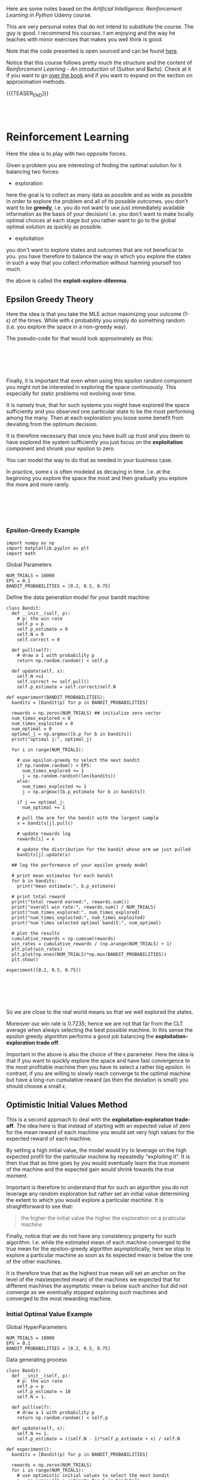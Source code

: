 #+BEGIN_COMMENT
.. title: Reinforcement Learning
.. slug: reinforcement-learning
.. date: 2020-06-22 15:25:17 UTC+02:00
.. tags: Reinforcement Learning
.. category: 
.. link: 
.. description: 
.. type: text
.. has_math: yes
#+END_COMMENT

#+begin_export html
<style>
img {
  display: block;
  margin-left: auto;
  margin-right: auto;
}
</style>
#+end_export

#+LATEX_HEADER: \usepackage{math}
#+LATEX_HEADER: \usepackage{asmath}

Here are some notes based on the /Artificial Intelligence:
Reinforcement Learning in Python/ Udemy course.

This are very personal notes that do not intend to substitute the
course. The guy is good. I recommend his courses. I am enjoying and
the way he teaches with minor exercises that makes you well think is
good. 

Note that the code presented is open sourced and can be found [[https://github.com/lazyprogrammer/machine_learning_examples/tree/master/rl][here]].

Notice that this course follows pretty much the structure and the
content of /Reinforcement Learning - An introduction/ of (Sutton and
Barto). Check at it if you want to go [[http://incompleteideas.net/book/RLbook2018.pdf][over the book]] and if you want
to expand on the section on approximation methods.

{{{TEASER_END}}}

#+BEGIN_EXPORT html
<br>
<br>
#+END_EXPORT


* Reinforcement Learning
   :properties:
   :header-args:ein-python: :session http://127.0.0.1:8888/ReinforcementLearning.ipynb  :results output
   :end:

Here the idea is to play with two opposite forces.

Given a problem you are interesting of finding the optimal solution
for it balancing two forces:

- exploration

here the goal is to collect as many data as possible and as wide as
possible in order to explore the problem and all of its possible
outcomes. you don't want to be *greedy*, i.e. you do not want to use
just immediately available information as the basis of your decision/
i.e. you don't want to make locally optimal choices at each stage but
you rather want to go to the global optimal solution as quickly as
possible.

- exploitation

you don't want to explore states and outcomes that are not beneficial
to you. you have therefore to balance the way in which you explore the
states in such a way that you collect information without harming
yourself too much. 

the above is called the *exploit-explore-dilemma*.

** Epsilon Greedy Theory

Here the idea is that you take the MLE action maximizing your outcome
(1- \epsilon) of the times. While with \epsilon probability you simply
do something random (i.e. you explore the space in a non-greedy way).

The pseudo-code for that would look approximately as this:

#+BEGIN_EXPORT html
<br>
<br>
#+END_EXPORT

#+begin_export html
 <img width="100%" height="100%" src="../../images/Bildschirmfoto_2020-06-22_um_09.59.32.png" class="center">
#+end_export

#+BEGIN_EXPORT html
<br>
<br>
#+END_EXPORT

Finally, it is important that even when using this epsilon random
component you might not be interested in exploring the space
continuously. This especially for static problems not evolving over
time.

It is namely true, that for such systems you might have explored the
space sufficiently and you observed one particular state to be the
most performing among the many. Then at each exploration you loose
some benefit from deviating from the optimum decision.

It is therefore necessary that once you have built up trust and you
deem to have explored the system sufficiently you just focus on the
*exploitation* component and shrunk your epsilon to zero.

You can model the way to do that as needed in your business case.

In practice, some \epsilon is often modeled as decaying in
time. I.e. at the beginning you explore the space the most and then
gradually you explore the more and more rarely.

#+BEGIN_EXPORT html
<br>
<br>
#+END_EXPORT

#+begin_export html
 <img width="50%" height="100%" src="../../images/Bildschirmfoto_2020-06-22_um_11.02.57.png" class="center">
#+end_export

#+BEGIN_EXPORT html
<br>
<br>
#+END_EXPORT

*** Epsilon-Greedy Example  
   :properties:
   :header-args:ein-python: :session http://127.0.0.1:8888/ReinforcementLearning.ipynb  :results output
   :end:

#+NAME: 9A53170B-E735-43DF-AA67-F6C2EC1FB205
#+begin_src ein-python :results output
import numpy as np
import matplotlib.pyplot as plt
import math
#+end_src

Global Parameters

#+NAME: 8C15B09F-DB77-40B0-8471-ED3A8FDFD0A1
#+begin_src ein-python :results output
NUM_TRIALS = 10000
EPS = 0.1
BANDIT_PROBABILITIES = [0.2, 0.5, 0.75]
#+end_src


Define the data generation model for your bandit machine:

#+NAME: 37DEC79D-0236-482D-88D7-58EB98A2C083
#+begin_src ein-python :results output
class Bandit:
  def __init__(self, p):
    # p: the win rate
    self.p = p
    self.p_estimate = 0
    self.N = 0
    self.correct = 0

  def pull(self):
    # draw a 1 with probability p
    return np.random.random() < self.p

  def update(self, x):
    self.N +=1
    self.correct += self.pull()
    self.p_estimate = self.correct/self.N
#+end_src

#+NAME: E704DFBF-48F3-4048-B045-D6199B868810
#+begin_src ein-python :results output
def experiment(BANDIT_PROBABILITIES):
  bandits = [Bandit(p) for p in BANDIT_PROBABILITIES]

  rewards = np.zeros(NUM_TRIALS) ## initialize zero vector
  num_times_explored = 0
  num_times_exploited = 0
  num_optimal = 0
  optimal_j = np.argmax([b.p for b in bandits])
  print("optimal j:", optimal_j)

  for i in range(NUM_TRIALS):

    # use epsilon-greedy to select the next bandit
    if np.random.random() < EPS:
      num_times_explored += 1
      j = np.random.randint(len(bandits))
    else:
      num_times_exploited += 1
      j = np.argmax([b.p_estimate for b in bandits])

    if j == optimal_j:
      num_optimal += 1

    # pull the arm for the bandit with the largest sample
    x = bandits[j].pull()

    # update rewards log
    rewards[i] = x

    # update the distribution for the bandit whose arm we just pulled
    bandits[j].update(x)

  ## log the performance of your epsilon greedy model

  # print mean estimates for each bandit
  for b in bandits:
    print("mean estimate:", b.p_estimate)

  # print total reward
  print("total reward earned:", rewards.sum())
  print("overall win rate:", rewards.sum() / NUM_TRIALS)
  print("num_times_explored:", num_times_explored)
  print("num_times_exploited:", num_times_exploited)
  print("num times selected optimal bandit:", num_optimal)

  # plot the results
  cumulative_rewards = np.cumsum(rewards)
  win_rates = cumulative_rewards / (np.arange(NUM_TRIALS) + 1)
  plt.plot(win_rates)
  plt.plot(np.ones(NUM_TRIALS)*np.max(BANDIT_PROBABILITIES))
  plt.show()
#+end_src

#+NAME: 92DEEA05-0963-4810-B8A6-900A67A6764A
#+begin_src ein-python :results output
experiment([0.2, 0.5, 0.75])
#+end_src

#+BEGIN_EXPORT html
<br>
<br>
#+END_EXPORT

#+begin_export html
 <img width="50%" height="100%" src="../../images/ob-ein-b336295bb0cecce62fa035b851c1fdaf.png" class="center">
#+end_export

#+BEGIN_EXPORT html
<br>
<br>
#+END_EXPORT

So we are close to the real world means so that we well explored the
states.

Moreover our win rate is 0.7235; hence we are not that far from the
CLT average when always selecting the best possible machine. In this
sense the epsilon greedy algorithm performs a good job balancing the
*exploitation-exploration trade off*.

Important in the above is also the choice of the \epsilon
parameter. Here the idea is that if you want to quickly explore the
space and have fast convergence to the most profitable machine then
you have to select a rather big epsilon. In contrast, if you are
willing to slowly reach converge to the optimal machine but have a
long-run cumulative reward (as then the deviation is small) you should
choose a small \epsilon.

** Optimistic Initial Values Method

This is a second approach to deal with the *exploitation-exploration
trade-off*. The idea here is that instead of starting with an expected
value of zero for the mean reward of each machine you would set very
high values for the expected reward of each machine.

By setting a high initial value, the model would try to leverage on
the high expected profit for the particular machine by repeatedly
"exploiting it". It is then true that as time goes by you would
eventually learn the true moment of the machine and the expected gain
would shrink towards the true moment.

Important is therefore to understand that for such an algorithm you do
not leverage any random exploration but rather set an initial value
determining the extent to which you would explore a particular
machine. It is straightforward to see that:

#+begin_quote
the higher the initial value the higher the exploration on a
praticular machine
#+end_quote

Finally, notice that we do not have any consistency property for such
algorithm. I.e. while the estimated mean of each machine converged to
the true mean for the epsilon-greedy algorithm asymptotically, here we
stop to explore a particular machine as soon as its expected mean is
below the one of the other machines. 

It is therefore true that as the highest true mean will set an anchor
on the level of the max(expected mean) of the machines we expected
that for different machines the asymptotic mean is below such anchor
but did not converge as we eventually stopped exploring such machines
and converged to the most rewarding machine.

*** Initial Optimal Value Example

Global HyperParameters

#+NAME: C58D525F-0B8F-4440-AC97-47802EA68E1E
#+begin_src ein-python :results output
NUM_TRIALS = 10000
EPS = 0.1
BANDIT_PROBABILITIES = [0.2, 0.5, 0.75]
#+end_src

Data generating process

#+NAME: BE7FBE48-6186-4C25-81B7-9E91BECF9F38
#+begin_src ein-python :results output
class Bandit:
  def __init__(self, p):
    # p: the win rate
    self.p = p
    self.p_estimate = 10
    self.N = 1.

  def pull(self):
    # draw a 1 with probability p
    return np.random.random() < self.p

  def update(self, x):
    self.N += 1.
    self.p_estimate = ((self.N - 1)*self.p_estimate + x) / self.N
#+end_src

#+NAME: F302C888-0AA8-49EB-87AE-BB8FCFE7194C
#+begin_src ein-python :results output
def experiment():
  bandits = [Bandit(p) for p in BANDIT_PROBABILITIES]

  rewards = np.zeros(NUM_TRIALS)
  for i in range(NUM_TRIALS):
    # use optimistic initial values to select the next bandit
    j = np.argmax([b.p_estimate for b in bandits])

    # pull the arm for the bandit with the largest sample
    x = bandits[j].pull()

    # update rewards log
    rewards[i] = x

    # update the distribution for the bandit whose arm we just pulled
    bandits[j].update(x)


  # print mean estimates for each bandit
  for b in bandits:
    print("mean estimate:", b.p_estimate)

  # print total reward
  print("total reward earned:", rewards.sum())
  print("overall win rate:", rewards.sum() / NUM_TRIALS)
  print("num times selected each bandit:", [b.N for b in bandits])

  # plot the results
  cumulative_rewards = np.cumsum(rewards)
  win_rates = cumulative_rewards / (np.arange(NUM_TRIALS) + 1)
  plt.ylim([0, 1])
  plt.plot(win_rates)
  plt.plot(np.ones(NUM_TRIALS)*np.max(BANDIT_PROBABILITIES))
  plt.show()
#+end_src

#+NAME: 03C867CB-8ED9-4EA6-A9D6-8527AC40CD9F
#+begin_src ein-python :results output
experiment()
#+end_src

#+BEGIN_EXPORT html
<br>
<br>
#+END_EXPORT

#+begin_export html
 <img width="50%" height="100%" src="../../images/ob-ein-e6ad5beee2c95ea8c5dacc1181790e54.png" class="center">
#+end_export

#+BEGIN_EXPORT html
<br>
<br>
#+END_EXPORT

** Upper Confidence Bound

This builds on the ideas of optimistic initial value.

The idea is to model probabilistically the upper bound instead of
guessing from the CLT property as in the optimistically initial value
algorithm. 

The idea here is to choose the machine =j= not simply by taking the
$\max {(expected reward)} $ at any given time, but rather to select the
machine based on the expected reward itself and the measurement error
for the specific machine; i.e. exploit:

$$\max{f(\bar{X_{j}}, \epsilon (X_{j}))}$$

The question is now on how to model the expected reward.

The idea of the authors of such model was the one of leveraging the
*Hoeffding's inequality* where the bias for your sample estimation
converges exponentially fast to zero.

#+BEGIN_EXPORT html
<br>
<br>
#+END_EXPORT

#+begin_export html
 <img width="30%" height="100%" src="../../images/Bildschirmfoto_2020-06-22_um_15.35.17.png" class="center">
#+end_export

#+BEGIN_EXPORT html
<br>
<br>
#+END_EXPORT

You would then get an estimate for your error for a particular machine
at each point of time =t= by setting the left hand side equation to
some constant and then solving the equation for t. (in order to see
that look at the left hand side inequality in the inequality)

It is then possible to see that with p = $\frac{1}{N^{4}}$ you
would obtain:

$$ t = \sqrt{2\frac{log (N)}{n_j}} $$

You would then select your most rewarding machine as 

$$ j = arg_j \max{\bar{X_j} + \sqrt{2\frac{log (N)}{n_j}}} $$

It is then clear from the formula that you would explore more:

- a machine that has never been explored 

- a machine with high expected reward

And that when you sampled enough observations the denominator will
tend to override the effect of the denominator and you would exploit
the highest rewarding machine.

*** UCB Example

#+NAME: 5F40DC67-5676-437B-96A8-B27240AA5583
#+begin_src ein-python :results output
class Bandit:
  def __init__(self, p):
    # p: the win rate
    self.p = p
    self.p_estimate = 0.
    self.N = 0. # num samples collected so far

  def pull(self):
    # draw a 1 with probability p
    return np.random.random() < self.p

  def update(self, x):
    self.N += 1.
    self.p_estimate = ((self.N - 1)*self.p_estimate + x) / self.N
#+end_src


#+NAME: A7F12A6F-1EEC-4084-B5BD-682A4E958736
#+begin_src ein-python :results output
def ucb(mean, n, nj):
  return (mean + (math.log(n)/nj)**0.5)


def run_experiment():
  bandits = [Bandit(p) for p in BANDIT_PROBABILITIES]
  rewards = np.empty(NUM_TRIALS)
  total_plays = 0

  # initialization: play each bandit once
  for j in range(len(bandits)):
    x = bandits[j].pull()
    total_plays += 1
    bandits[j].update(x)
  
  for i in range(NUM_TRIALS):
    
    j = np.argmax([ucb(b.p_estimate, total_plays, b.N) for b in bandits])
    x = bandits[j].pull()
    total_plays += 1
    bandits[j].update(x)

    # for the plot
    rewards[i] = x
  cumulative_average = np.cumsum(rewards) / (np.arange(NUM_TRIALS) + 1)

  # plot moving average ctr
  plt.plot(cumulative_average)
  plt.plot(np.ones(NUM_TRIALS)*np.max(BANDIT_PROBABILITIES))
  plt.xscale('log')
  plt.show()

  # plot moving average ctr linear
  plt.plot(cumulative_average)
  plt.plot(np.ones(NUM_TRIALS)*np.max(BANDIT_PROBABILITIES))
  plt.show()

  for b in bandits:
    print(b.p_estimate)

  print("total reward earned:", rewards.sum())
  print("overall win rate:", rewards.sum() / NUM_TRIALS)
  print("num times selected each bandit:", [b.N for b in bandits])

  return cumulative_average
#+end_src


#+NAME: 087D4DDC-A525-41EE-BD83-8F73CC133F4A
#+begin_src ein-python :results output
run_experiment()
#+end_src

#+BEGIN_EXPORT html
<br>
<br>
#+END_EXPORT

#+begin_export html
 <img width="50%" height="100%" src="../../images/ob-ein-089592f8c70f571f8112c1c3f8af6c66.png" class="center">
#+end_export

#+BEGIN_EXPORT html
<br>
<br>
#+END_EXPORT

** Bayesian Bandits - Thompson Sampling Theory

Here the idea is the one to operate in fully bayesian setting. Please
refer to the following notes if you want to [[https://marcohassan.github.io/bits-of-experience/pages/papers/#bayesian][well appreciate the
section]].

The idea here is that instead balancing the exploiting-exploring
trade-off via a probabilistic argument as the one above which
leverages some threshold properties for the expected value bias, you
might well model the prior distribution of each machine as a beta and
the conditional likelihood of the data given the unknown parameter as
a bernoulli. 

#+BEGIN_src latex :results drawer :exports results
p(X|\theta) =  \prod^{N}_{i=1}{\theta^{x_j}(1-\theta)^{1-x_j}}
#+END_src

Where \theta represents the true expected reward for the modeled
machine and k_j represents the number of times the modeled machine was
exploited and therefore the number of observations collected for it.

Given that we are dealing here with the beta exponential family it is
easy to show that in such a case the resulting posterior resulting
from the likelihood distribution of the data and the prior is a beta
distribution itself with the following moments:

#+BEGIN_EXPORT html
<br>
<br>
#+END_EXPORT

#+begin_export html
 <img width="50%" height="100%" src="../../images/Bildschirmfoto_2020-06-22_um_17.48.29.png" class="center">
#+end_export

#+BEGIN_EXPORT html
<br>
<br>
#+END_EXPORT

and choosing a uninformative prior such as the uniform distribution,
which results in a Beta(1,1) distribution you would get that:

#+BEGIN_EXPORT html
<br>
<br>
#+END_EXPORT

#+begin_export html
 <img width="100%" height="100%" src="../../images/Bildschirmfoto_2020-06-22_um_17.55.41.png" class="center">
#+end_export

#+BEGIN_EXPORT html
<br>
<br>
#+END_EXPORT


Hence you see that the distribution adapts to fit your data.

The idea of the Thompson Sampling is now the following:

1. sample from the prior distribution at the first iteration

2. choose the machine with the highest sample as from 1. (3.) generate a
   new posterior for the machine.

3. sample from the three machine distribution (prior if no data
   available) posterior otherwise. go back to 2.


*** Thompson Sampling - Bandit Example

 #+NAME: 4431C60E-35DC-4AED-A583-EE3ED4F3DCB5
 #+begin_src ein-python :results output
import matplotlib.pyplot as plt
import numpy as np
from scipy.stats import beta


# np.random.seed(2)
NUM_TRIALS = 2000
BANDIT_PROBABILITIES = [0.2, 0.5, 0.75]
 #+end_src

 #+NAME: 0D6097EE-8B91-427C-9AB3-679A3665893D
 #+begin_src ein-python :results output
class Bandit:
  def __init__(self, p):
    self.p = p
    self.a = 1
    self.b = 1
    self.N = 0 # for information only

  def pull(self):
    return np.random.random() < self.p

  def sample(self):
    return np.random.beta(self.a, self.b) 

  def update(self, x):
    self.a += x
    self.b += 1 - x
    self.N += 1
 #+end_src

#+NAME: 506A5C8A-3929-4899-98FC-AA8F3F70C703
#+begin_src ein-python :results output
def plot(bandits, trial, idx):
  x = np.linspace(0, 1, 200)
  plt.subplot(5,5,idx)
  for b in bandits:
    y = beta.pdf(x, b.a, b.b)
    plt.plot(x, y, label=f"real p: {b.p:.4f}, win rate = {b.a - 1}/{b.N}")
  plt.title(f"Bandit distributions after {trial} trials")
  plt.legend()

def experiment():

  idx = 0
  bandits = [Bandit(p) for p in BANDIT_PROBABILITIES]

  sample_points = [5,10,20,50,100,200,500,1000,1500,1999]
  rewards = np.zeros(NUM_TRIALS)


  f, axes = plt.subplots(figsize = (30, 30))
  for i in range(NUM_TRIALS):
    # Thompson sampling
    j = np.argmax([b.sample() for b in bandits])

    # plot the posteriors
    if i in sample_points:
      idx += 1
      plot(bandits, i, idx)

    # pull the arm for the bandit with the largest sample
    x = bandits[j].pull()

    # update rewards
    rewards[i] = x

    # update the distribution for the bandit whose arm we just pulled
    bandits[j].update(x)
  
  plt.show()

  # print total reward
  print("total reward earned:", rewards.sum())
  print("overall win rate:", rewards.sum() / NUM_TRIALS)
  print("num times selected each bandit:", [b.N for b in bandits])
#+end_src

#+RESULTS: 506A5C8A-3929-4899-98FC-AA8F3F70C703

#+NAME: 2D769F52-D074-4CFE-B189-77354E9608EE
#+begin_src ein-python :results output
experiment()
#+end_src

#+RESULTS: 2D769F52-D074-4CFE-B189-77354E9608EE
#+BEGIN_EXPORT html
<br>
<br>
#+END_EXPORT

#+begin_export html
 <img width="100%" height="100%" src="../../images/ob-ein-88099e21985dfc2e30f01dd8a97bafd0.png" class="center">
#+end_export

#+BEGIN_EXPORT html
<br>
<br>
#+END_EXPORT

: total reward earned: 1533.0
: overall win rate: 0.7665
: num times selected each bandit: [13, 44, 1943]

From the above you see that as you sample more from the most rewarding
function then your beta parameters adapt. At the beginning as you have
just a few samples and you have no successful draws for machine 1,2
the distribution of them has a distribution with mean < 0.5 and is
strongly skewed in favour of expected reward = 0 where the most of the
samples would generate. I.e. we already tend to exploit the machine
with the highest reward: machine 3.

As you get more samples the distributions adapts according to the
data. It is clear that already after 200 samples the distribution for
the third machine is quite concentrated around its mean and therefore
the probability of sampling a higher number for the third machine and
therefore exploiting the third machine is already consistent. In fact
between obs = 200 and obs = 500 we "exploit" the first machine just 2
more times and 7 times the second machine, therefore correctly
exploiting the 3 machine 293/300 times.

Notice finally that you can expand the above to have a different
reward likelihood as the bernoulli. Depending on your case you might
well want to model the likelihood in a different way - it is however
always recommended that you set up your model to come out with
conjugate priors distributions -. The thompson sampling approach is
therefore generalizable and it is just a matter of properly specifying
the proper distributions of your likelihood and prior and come up with
the posterior (as said ideally a conjugate distribution).

** The General Reinforcement Learning Setting

The idea here is to expand on the simple bandit problem seen so far,
where you just confronted with the case of action (choice of machine)
-> reward.

In a general RL framework the situation is more complex. The idea is
that you would have a setting:

#+begin_src plantuml :file uml.svg :exports none
@startuml
(*) -down-> "states (possibly related)"

-right-> [influencing] actions 

--> [giving rise] rewards

--> [affecting the states] "states (possibly related)"
@enduml
#+end_src

#+BEGIN_EXPORT html
<br>
<br>
#+END_EXPORT

#+begin_export html
 <img width="50%" height="100%" src="../../images/reinforcement.svg" class="center">
#+end_export

#+BEGIN_EXPORT html
<br>
<br>
#+END_EXPORT

The environment, i.e. the states, is generally modeled through a grid,
that would save the different states and the rewards in each cell. On
such a state grid you would base your action which would determine the
obtained reward and finally influence the new gridworld matrix. The
function mapping a state change to an action is termed a
*policy*. Notice that such policy might well be deterministic or
probabilistic. 

Another important term in the RL world is the one of an
*episode*. This is an iteration of the game that is being played. It
is similar to an epoch in Deep Learning so to say. Notice that a game
end not after each iteration but rather once the terminal state is
reached - for instance in a finance application if you lost X% of
value of your wallet; or in barrier options if the barrier was
triggered -.

Notice, that in contrast to the examples for *episodic tasks* above
mentioned with clearly defined terminating states, some games might be
*non-episodic* such that no terminal state exists.

Summing all of the components up your have the following model

#+BEGIN_EXPORT html
<br>
<br>
#+END_EXPORT

#+begin_export html
 <img width="50%" height="100%" src="../../images/Bildschirmfoto_2020-06-23_um_11.18.13.png" class="center">
#+end_export

#+BEGIN_EXPORT html
<br>
<br>
#+END_EXPORT

Then with the notation

s' = s_{t+1}, r = r_{t+1}, s = s_t, a = a_t

where the lower notation denotes that the above are actual
realizations of the random variables: S_{t+1}, R_{t+1}, S_t, A_t.

You can model the probability of the expected reward and state in t+1
as:

$$ S_{t+1}, R_{t+1} \mathtt{\sim} p(s', r | s,a) $$

this will be in fact the job in RL and your role is to define such
probability for the transition to state_{t+1}. Notice that this is the
more general formulation where the reward is stochastic given the
state and the action taken. This is useful when you deal with systems
where you do not have perfect information. 

You might have many systems where this is not the case so that the
general framework would look as:

$$ S_{t+1} \mathtt{\sim} p(s'| s,a) $$

and the reward r would be simply determined by {s,a} and therefore
does not enter the equation above.

Notice moreover that the state s_t does not have to be defined by a
single observation. You might well have multiple observation to define
a state (think for instance a set of images in a video such that it is
possible from it to derive motion for the single components). 

Notice finally, that the above is analogous to a markov model with the
additional variables (a,r). This is in fact what contrast a Markov
Decision Process from a Markov Process. In an MDP you condition on the
action taken and not simply on the state. 

Notice that for small systems you might represent Markov Decision
Processes via *State-Action-Diagrams*. 

#+BEGIN_EXPORT html
<br>
<br>
#+END_EXPORT

#+begin_export html
 <img width="50%" height="100%" src="../../images/Bildschirmfoto_2020-06-23_um_11.53.38.png" class="center">
#+end_export

#+BEGIN_EXPORT html
<br>
<br>
#+END_EXPORT


*** Objective

Given the general setting above it is now clear that in reinforcement
learning the goal would be for the agent to decide on the action to
take that will lead to the possibility of maximizing the sum of
/future/ rewards for the episode.

$$ G(t) = \sum_{\tau = 0}^{T} R(t + \tau + 1) $$

Moreover, it is usual in reinforcement learning to discount rewards
into the feature by a discount factor \gamma. This is a very much
finance alike approach and the intuition there is that being the model
probabilistic estimates for rewards into the future are more uncertain
and you should therefore weight them less.

$$ G(t) = \sum_{\tau = 0}^{T} \gamma^{\tau} R(t + \tau + 1) $$

The question is then on how to decide on the discount factor. This is
usually set as a hyperparameter and tuned by simulation when domain
knowledge is missing.

Notice, now that the future rewards might not be possible to be
determined ex-ante at period t. This is why in general we aim at
maximizing:

$$ V_\pi(s) = E_\pi [G(t) | S_{t} = s] $$

This is the final objective function we aim to maximize in
reinforcement learning.

*** Bellmann Equation

Notice now that as G(t) is recursive you might well write


$$ G(t + 1) = \sum_{\tau = 0}^{T} \gamma^{\tau} R((t+1) + \tau + 1) $$


such that

$$ G(t) = R(t+1) + \gamma G(t+1) $$

and 

$$ V_\pi(s) = E_\pi [R(t+1) + \gamma G(t+1) | S_{t} = s] $$

Given the law of iterated expectation (tower rule) it is then possible
to write the above as


$$ V_\pi(s) = E_\pi [R(t+1)| S_{t} = s] + \gamma E_\pi[G(t+1) | S_{t} = s] $$

$$ V_\pi(s) = E_\pi [R(t+1)| S_{t} = s] + \gamma E_\pi[E_\pi[G(t+1) | S_{t+1} = s'] | S_{t} = s]] $$

$$ V_\pi(s) = E_\pi [R(t+1) + \gamma V_\pi(s+1) | S_{t} = s]] $$

Hence the objective function has as well recursive structure.

This practically means that for solving the objective function in a
particular state you do not have to solve recursively to get G(t) and
therefore compute each individual r(t+k), but you rather need only the
objective function in the next period. 

#+BEGIN_EXPORT html
<br>
<br>
#+END_EXPORT

#+begin_export html
 <img width="50%" height="100%" src="../../images/Bildschirmfoto_2020-06-23_um_14.24.26.png" class="center">
#+end_export

#+BEGIN_EXPORT html
<br>
<br>
#+END_EXPORT

and with the other two analogous equations for the other states you
are back to linear algebra such that you can solve a system of
equations and get the objective function at each state so that you can
compute the value function for a specific state.

Finally, notice in the above you are working with the expected E_\pi,
i.e. you are taking the average among all of the actions for a
particular state. This might be useful for systems where the agent
does not control the action decision.

However, in case of taking a specific action the system has to decide
on your value function would rather looks as

#+BEGIN_EXPORT html
<br>
<br>
#+END_EXPORT

#+begin_export html
 <img width="50%" height="100%" src="../../images/Bildschirmfoto_2020-06-23_um_14.46.07.png" class="center">
#+end_export

#+BEGIN_EXPORT html
<br>
<br>
#+END_EXPORT


This Q-Function; i.e. action-value objective function would be the one
you minimize. 

So that it finally holds:

$$ V_\pi(s) = \sum_a \pi{(a|s)} Q_\pi(s,a) $$

*** Which Objective Value function is better

Notice that in machine learning you have a single ending state so that
it is easy to define if one particular parameter vector is better than
another one by simple determine the loss function of the two and
minimizing it.

In reinforcement learning it is not that trivial to define when a
policy (i.e. $\phi: S \mapsto A$) is better than another one as you do
not simply have to have a higher value for the state you landed in but
rather 

$$ \pi_1 \geq \pi_2 iff V_{\pi_1} \geq V{\pi_2} \forall s \in S $$

This given the stochastic nature of the transition to a state given an
action and the previous state.

It follows now that you should base your decision for the policy \pi
and for your action based on:


#+BEGIN_EXPORT html
<br>
<br>
#+END_EXPORT

#+begin_export html
 <img width="50%" height="100%" src="../../images/Bildschirmfoto_2020-06-23_um_15.15.43.png" class="center">
#+end_export

#+BEGIN_EXPORT html
<br>
<br>
#+END_EXPORT

Recall now that as 

$$ V_\pi(s) = E_\pi [R(t+1) + \gamma V_\pi(s+1) | S_{t} = s]] $$

and 

$$ V_\pi^{*} (s) = max_\pi E_\pi [R(t+1) + \gamma V_\pi(s+1) | S_{t} = s]] $$


with \pi $\Longleftrightarrow$ \phi: S $\mapsto$ A,

$$ V_\pi^{*} (s) = max_a [R(t+1) + \gamma V_\pi(s+1) | S_{t} = s]] $$

finally you have:

#+BEGIN_EXPORT html
<br>
<br>
#+END_EXPORT

#+begin_export html
 <img width="50%" height="100%" src="../../images/Bildschirmfoto_2020-06-23_um_15.40.51.png" class="center">
#+end_export

#+BEGIN_EXPORT html
<br>
<br>
#+END_EXPORT

Given the above it now follows that for deciding on which policy to
take you can leverage one of the two:

#+BEGIN_EXPORT html
<br>
<br>
#+END_EXPORT


#+begin_export html
<style>
 {
  box-sizing: border-box;
}

.column {
  float: left;
  width: 50%;
  padding: 0px;
}

/* Clearfix (clear floats) */
.row::after {
  content: "";
  clear: both;
  display: table;
}
</style>

<div class="row">
  <div class="column">
    <img style="width:100%" src="../../images/Bildschirmfoto_2020-06-23_um_15.43.52.png">
  </div>
  <div class="column">
    <img style="width:100%" src="../../images/Bildschirmfoto_2020-06-23_um_15.44.09.png">
  </div>
</div>
#+end_export

#+BEGIN_EXPORT html
<br>
<br>
#+END_EXPORT

Albeit in practice it would probably make sense to use the left option
to compute the optimal policy, in practice in RL you will often work
with the right hand side equation as it is less cumbersome and
computationally faster.

This in fact does not require you to sum over two random variables (s'
and r) for many different action possibilities but rather simply to
take the maximum value in your Q-table.

This leaves us with the following outline that will be the basic
approach for each RL algorithm we are going to explore next.

I.e. do:

- find V(s) for a given policy (evaluation / *prediction problem*)

- find the best policy by finding Q^{*} (*control problem*)

*** On the Evaluation / Prediction Problem

The previous sections outlined the entire theory behind reinforcement
learning. We defined an objective function we aim to maximize - i.e
the bellman value function equation -.

As we saw in the previous section you might solve for each value
function by solving a linear system of equations. However, in the case
the state numbers would be big - think for instance to the well known
alpha go case - this approach would be difficult to treat.

The next section goes over four different methods to circumvent the
difficulty. These are

- dynamic Programming

- Monte Carlo Simulation

- Temporal Difference Learning

- Approximation Methods

The general outline foe all of the different methods will be.

1. Solve the *Prediction Problem*; i.e. find the value function given a
   policy \pi

2. Solve the *Control Problem*; i.e. find the optimal policy.

Important is to notice that the methods will grow in complexity and
will build up on each other.

- dynamic programming: it is good in that it solves the problems by
  iteration and does not rely on solving the entire linear system in
  standard ways. It is however not that practical as it doesn't learn
  from experience and assumes that we know all of the relevant
  distributions p(s' | s,a).

- monte carlo methods: are good in the way that it does not requires
  to specify p(s'| s,a) as it rather relies on the mean gains obtained
  for each episode. I.e. it learns from experience rather than
  learning from a probability that has to be fully specified. 

  It does require lots of simulation and has the disadvantage of not
  being fully online. I.e. you don't learn in an iterative way where
  the previous result might be used immediately on the next
  computation but you rather require to run an entire episode to get a
  single new data point.

- temporal difference learning: this combines the idea of the two
  approaches above; i.e. it will use bootstrapping such that it will
  be possible to update estimates based on other estimates as we will
  shortly see. Moreover it does learn from experience. 

- approximation methods: albeit all of the methods above improve the
  situation in comparison of solving a huge linear system of equations
  which involves inverting a huge matrix, all of them might still be
  infeasible for large state spaces. In this sense approximation
  methods try to compress the value function by expressing it by some
  feature variables and therefore reduce the dimension of the
  problem making it tractable.

** Solving the Prediction and Control Problem

*** Dynamic Programming

 A first solution for solving the prediction problem and the control
 problem is the one of leveraging iterative optimization methods, aka
 dynamic programming.


**** Prediction Problem - Iterative Policy Evaluation

One iterative method to solve the prediction problem; i.e. solve for
the value function given a policy would look as follows:

  #+BEGIN_EXPORT html
  <br>
  <br>
  #+END_EXPORT

  #+begin_export html
   <img width="50%" height="100%" src="../../images/Bildschirmfoto_2020-06-23_um_16.08.10.png" class="center">
  #+end_export

  #+BEGIN_EXPORT html
  <br>
  <br>
  #+END_EXPORT

  The idea is that at each iteration you get closer to the true value
  V(s) as each V(s') increases and therefore you gradually approach your
  desired solution.

  Important is to notice that in the equation above if you would
  strictly look at the Bellmann Equation:

  #+BEGIN_EXPORT html
  <br>
  <br>
  #+END_EXPORT

  #+begin_export html
   <img width="60%" height="100%" src="../../images/Bildschirmfoto_2020-06-24_um_16.32.03.png" class="center">
  #+end_export

  #+BEGIN_EXPORT html
  <br>
  <br>
  #+END_EXPORT

  You would have to adapt the value function in a particular state /s/
  from the value function V(s') in the previous iteration. It was
  however showed that replacing in "place" i.e. already using computed
  V(s')_{k+1} in the right hand side of the equation above leads to
  faster convergence. It is therefore recommended that you do so in
  practice. 

**** Control Problem -  Policy iteration

     The idea of this section is to solve the control problem; i.e. to
     find the best performing policy \pi^{*}. 

     This method works as follows. 

     First recall that:

     #+BEGIN_EXPORT html
     <br>
     <br>
     #+END_EXPORT

     #+begin_export html
      <img width="60%" height="100%" src="../../images/Bildschirmfoto_2020-06-24_um_16.53.47.png" class="center">
     #+end_export

     #+BEGIN_EXPORT html
     <br>
     <br>
     #+END_EXPORT

     Then it is clear that given the recursive property of return 

     $$ Q(s,a) = \sum_{s'}\sum_r p(s',r |s,a) {r + \gamma V(s')} $$

     moreover, noticing that using the policy used in the evaluation
     step (say \pi_{s}) you would have 

     $$ V_\pi(s) =  Q(s,\pi_{s}) = \sum_{s'}\sum_r p(s',r |s,a) {r + \gamma V(s')} $$

     So that given that you have computed V(s') in the policy
     evaluation step you could now try an iterative method where you
     would alter just a *single state* i.e. alter a single /a/ for the
     policy \pi_{s} and you would then look whether:

     $$ Q_\pi(s,a) > Q(s,\pi_{s}) $$

     and if it does set the new policy with the changed action as the
     new policy \pi'_{s}. You would then repeat the above exercise for
     all of the policies in a particular state and get 

     $$ \pi'(s) = arg_a max Q_\pi (s,a) $$ 

     Combining this with the policy evaluation iteration method above
     you would have the following pseudo code for solving the bellman
     equation

     #+begin_example
     V(s) = 0 \forall s \in S, where S = all_states
     policy(s) = randomly initialized

     while True:

	do_policy_evaluation_ as_in_pseudo_code_above_given_a_policy

	policy_changed = False

	for s \in S:
	   old_a = policy(s)

	   policy(s) = argmax[a] {sum[s',r] {p(s',r | s,a)[r + \gamma * V(s')]}}

	   if policy(s) != old_a:
	      policy_changed = True

	if not policy_changed:
	    break
     #+end_example


     A further improvement on the above is the idea that the policy
     evaluation step stops when V_{k+1}(s) converges. As in
     reinforcement learning we are however interested in the solution
     to the *control problem* and we use the *prediction problem* just
     a *mean* to get there. Recall that we are interested in the
     policy such that we can map states to actions and make our Agent
     responsive to the Environment maximizing the expected value of
     discounted returns.

     The question in this section is whether it is necessary to have
     convergence in the Value function to have convergence to the
     optimal policy - the object of interest -.

     It was proven empirically that this is the case so that you might
     further improve the above by just running a few iterations and
     then stop. It is not clear after how many steps convergence
     occurs so just break for big computationally intense applications.

     Notice that while it is possible to solve the bellman equation in a
     fully iterative way using the above technique it is inefficient as it
     uses two nested loops. The following shows on how to further compress
     the iterative procedure to avoid such double looping and save in
     the necessary computational power.


**** Value Iteration

     This is as said a more direct way to solve the control problem
     in comparison to the policy iteration. 
     
     The idea is that instead of searching the best policy at each
     step - i.e. for each policy evaluation run - ; you simply take
     the maximum policy evaluation among all of the actions at each
     run and you extract the optimal policy *one-single-time* at the
     end once you have found the maximum value function.

     #+BEGIN_EXPORT html
     <br>
     <br>
     #+END_EXPORT

     #+begin_export html
      <img width="80%" height="100%" src="../../images/Bildschirmfoto_2020-06-25_um_08.59.30.png" class="center">
     #+end_export

     #+BEGIN_EXPORT html
     <br>
     <br>
     #+END_EXPORT

     
     This is then analogous to policy iteration method in that by
     finding the max_a you are actually finding the argmax_a for the
     policy at each step as in the policy iteration method above.


*** Monte Carlo Simulation

*** Temporal Difference Learning

*** Approximation Methods
